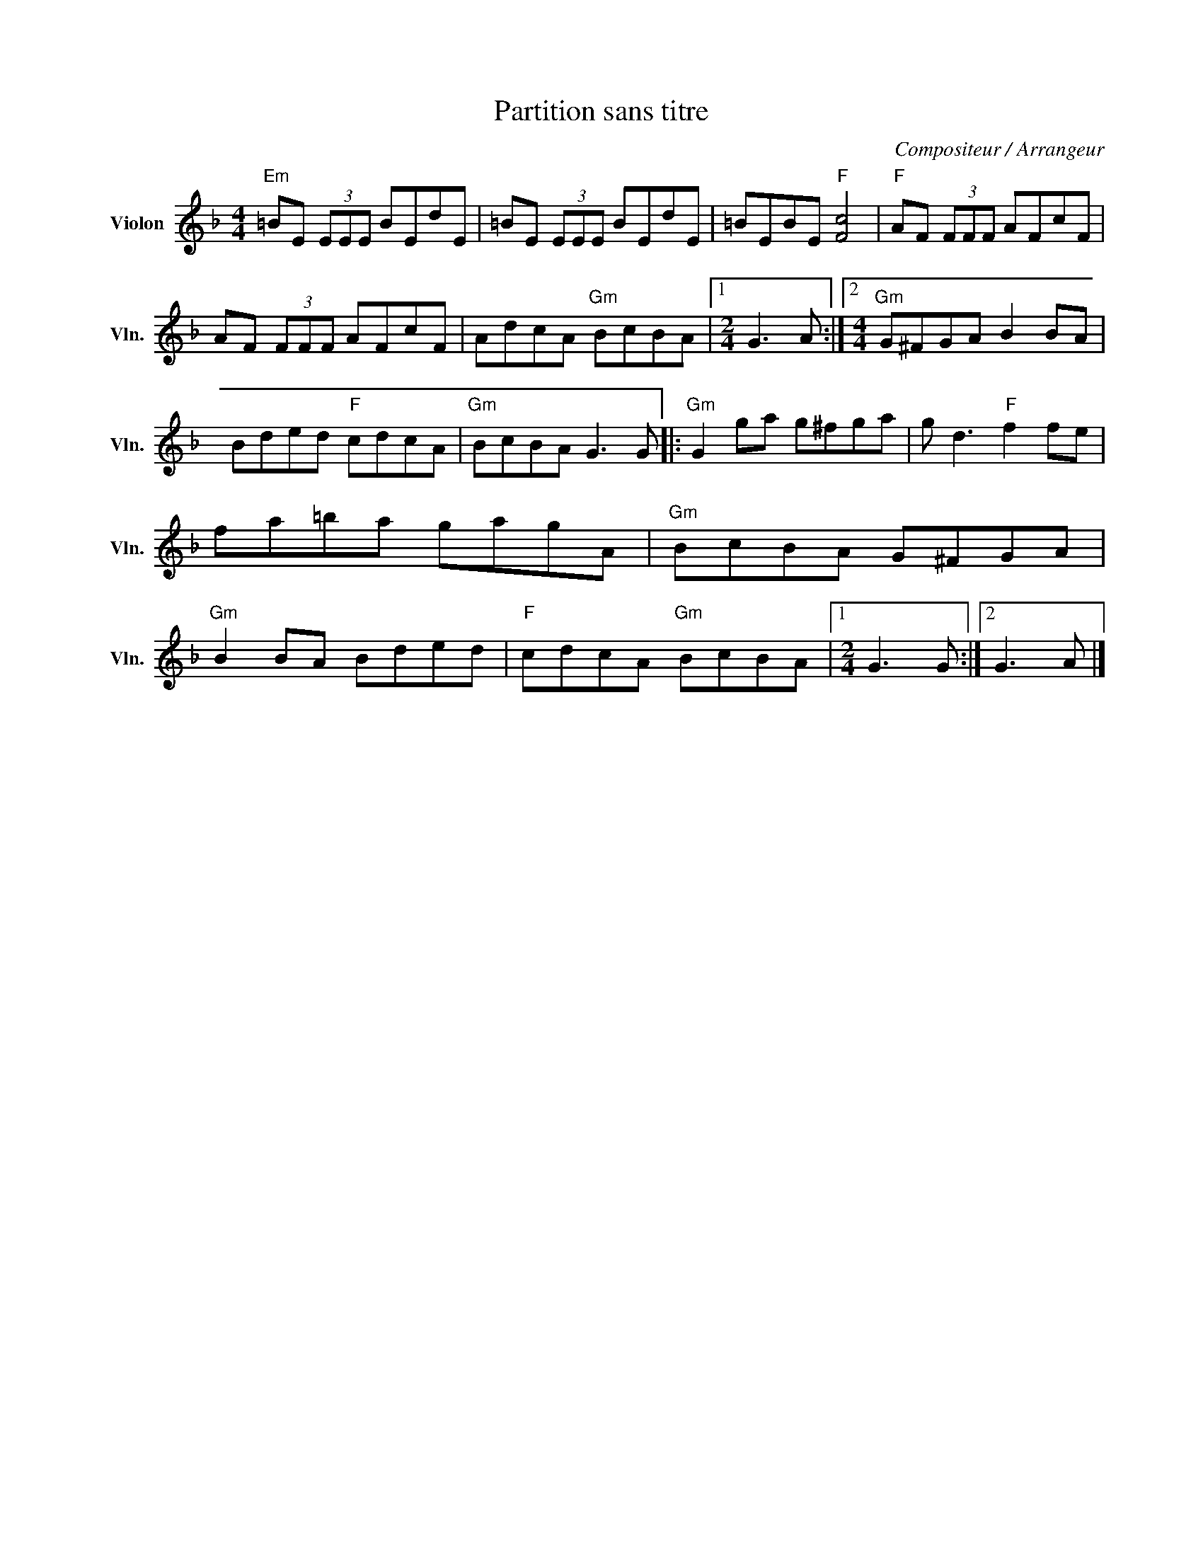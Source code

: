 X:1
T:Partition sans titre
C:Compositeur / Arrangeur
L:1/8
M:4/4
I:linebreak $
K:F
V:1 treble nm="Violon" snm="Vln."
V:1
"Em" =BE (3EEE BEdE | =BE (3EEE BEdE | =BEBE"F" [Fc]4 |"F" AF (3FFF AFcF | AF (3FFF AFcF | %5
 AdcA"Gm" BcBA |1[M:2/4] G3 A :|2[M:4/4]"Gm" G^FGA B2 BA | Bded"F" cdcA |"Gm" BcBA G3 G |: %10
"Gm" G2 ga g^fga | g d3"F" f2 fe | fa=ba gagA |"Gm" BcBA G^FGA |"Gm" B2 BA Bded | %15
"F" cdcA"Gm" BcBA |1[M:2/4] G3 G :|2 G3 A |] %18
